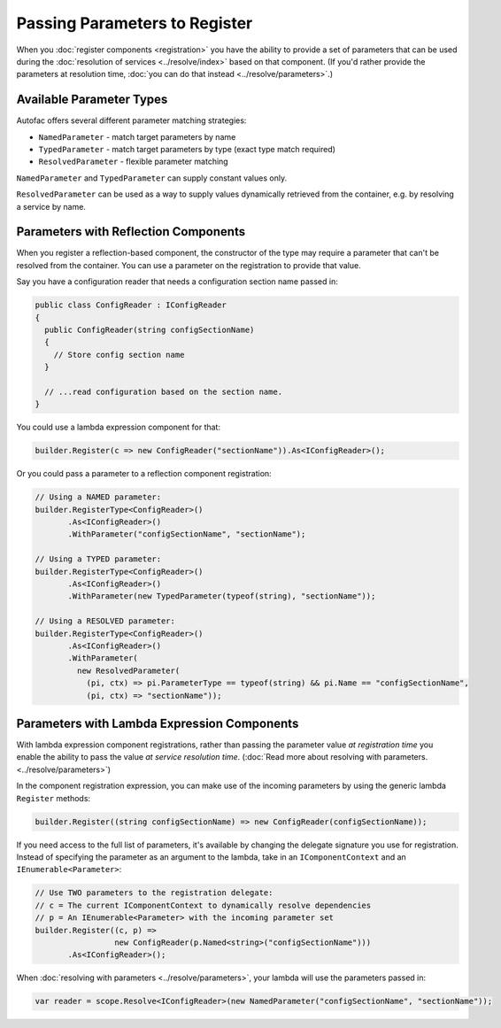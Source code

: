 ==============================
Passing Parameters to Register
==============================

When you :doc:`register components <registration>` you have the ability to provide a set of parameters that can be used during the :doc:`resolution of services <../resolve/index>` based on that component. (If you'd rather provide the parameters at resolution time, :doc:`you can do that instead <../resolve/parameters>`.)

Available Parameter Types
=========================

Autofac offers several different parameter matching strategies:

* ``NamedParameter`` - match target parameters by name
* ``TypedParameter`` - match target parameters by type (exact type match required)
* ``ResolvedParameter`` - flexible parameter matching

``NamedParameter`` and ``TypedParameter`` can supply constant values only.

``ResolvedParameter`` can be used as a way to supply values dynamically retrieved from the container, e.g. by resolving a service by name.

Parameters with Reflection Components
=====================================

When you register a reflection-based component, the constructor of the type may require a parameter that can't be resolved from the container. You can use a parameter on the registration to provide that value.

Say you have a configuration reader that needs a configuration section name passed in:

.. sourcecode:: csharp

    public class ConfigReader : IConfigReader
    {
      public ConfigReader(string configSectionName)
      {
        // Store config section name
      }

      // ...read configuration based on the section name.
    }

You could use a lambda expression component for that:

.. sourcecode:: csharp

    builder.Register(c => new ConfigReader("sectionName")).As<IConfigReader>();

Or you could pass a parameter to a reflection component registration:

.. sourcecode:: csharp

    // Using a NAMED parameter:
    builder.RegisterType<ConfigReader>()
           .As<IConfigReader>()
           .WithParameter("configSectionName", "sectionName");

    // Using a TYPED parameter:
    builder.RegisterType<ConfigReader>()
           .As<IConfigReader>()
           .WithParameter(new TypedParameter(typeof(string), "sectionName"));

    // Using a RESOLVED parameter:
    builder.RegisterType<ConfigReader>()
           .As<IConfigReader>()
           .WithParameter(
             new ResolvedParameter(
               (pi, ctx) => pi.ParameterType == typeof(string) && pi.Name == "configSectionName",
               (pi, ctx) => "sectionName"));

Parameters with Lambda Expression Components
============================================

With lambda expression component registrations, rather than passing the parameter value *at registration time* you enable the ability to pass the value *at service resolution time*. (:doc:`Read more about resolving with parameters. <../resolve/parameters>`)

In the component registration expression, you can make use of the incoming parameters by using the generic lambda ``Register`` methods:

.. sourcecode:: csharp

    builder.Register((string configSectionName) => new ConfigReader(configSectionName));

If you need access to the full list of parameters, it's available by changing the delegate signature you use for registration.
Instead of specifying the parameter as an argument to the lambda, take in an ``IComponentContext`` and an ``IEnumerable<Parameter>``:

.. sourcecode:: csharp

    // Use TWO parameters to the registration delegate:
    // c = The current IComponentContext to dynamically resolve dependencies
    // p = An IEnumerable<Parameter> with the incoming parameter set
    builder.Register((c, p) =>
                     new ConfigReader(p.Named<string>("configSectionName")))
           .As<IConfigReader>();

When :doc:`resolving with parameters <../resolve/parameters>`, your lambda will use the parameters passed in:

.. sourcecode:: csharp

    var reader = scope.Resolve<IConfigReader>(new NamedParameter("configSectionName", "sectionName"));